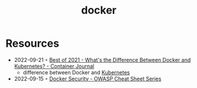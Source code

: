 :PROPERTIES:
:ID:       d60b855b-8109-4c7c-9aab-5eea26844524
:END:
#+title: docker

* Resources
- 2022-09-21 ◦ [[https://containerjournal.com/editorial-calendar/best-of-2021/whats-the-difference-between-docker-and-kubernetes/#:~:text=The%20difference%20between%20the%20two,Kubernetes%20can%20be%20used%20independently.][Best of 2021 - What's the Difference Between Docker and Kubernetes? - Container Journal]]
  - difference between Docker and [[id:e59fa8c3-554b-47fd-adb9-a85807038a9a][Kubernetes]]
- 2022-09-15 ◦ [[https://cheatsheetseries.owasp.org/cheatsheets/Docker_Security_Cheat_Sheet.html][Docker Security - OWASP Cheat Sheet Series]]
